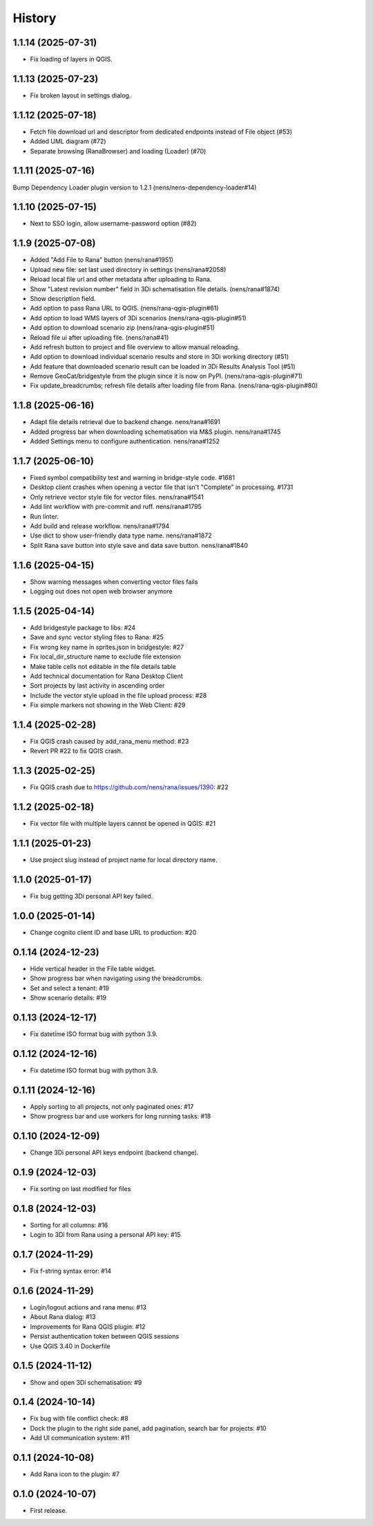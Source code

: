 History
=======

1.1.14 (2025-07-31)
-------------------

- Fix loading of layers in QGIS.


1.1.13 (2025-07-23)
-------------------

- Fix broken layout in settings dialog.


1.1.12 (2025-07-18)
-------------------

- Fetch file download url and descriptor from dedicated endpoints instead of File object (#53)
- Added UML diagram (#72)
- Separate browsing (RanaBrowser) and loading (Loader) (#70)


1.1.11 (2025-07-16)
-------------------

Bump Dependency Loader plugin version to 1.2.1 (nens/nens-dependency-loader#14)


1.1.10 (2025-07-15)
-------------------

- Next to SSO login, allow username-password option (#82)


1.1.9 (2025-07-08)
------------------

- Added "Add File to Rana" button (nens/rana#1951)
- Upload new file: set last used directory in settings (nens/rana#2058)
- Reload local file url and other metadata after uploading to Rana.
- Show "Latest revision number" field in 3Di schematisation file details. (nens/rana#1874)
- Show description field.
- Add option to pass Rana URL to QGIS. (nens/rana-qgis-plugin#61)
- Add option to load WMS layers of 3Di scenarios (nens/rana-qgis-plugin#51)
- Add option to download scenario zip (nens/rana-qgis-plugin#51)
- Reload file ui after uploading file. (nens/rana#41)
- Add refresh button to project and file overview to allow manual reloading.
- Add option to download individual scenario results and store in 3Di working directory (#51)
- Add feature that downloaded scenario result can be loaded in 3Di Results Analysis Tool (#51)
- Remove GeoCat/bridgestyle from the plugin since it is now on PyPI. (nens/rana-qgis-plugin#71)
- Fix update_breadcrumbs; refresh file details after loading file from Rana. (nens/rana-qgis-plugin#80)


1.1.8 (2025-06-16)
------------------

- Adapt file details retrieval due to backend change. nens/rana#1691
- Added progress bar when downloading schematisation via M&S plugin. nens/rana#1745
- Added Settings menu to configure authentication. nens/rana#1252


1.1.7 (2025-06-10)
------------------

- Fixed symbol compatibility test and warning in bridge-style code. #1681
- Desktop client crashes when opening a vector file that isn't "Complete" in processing. #1731
- Only retrieve vector style file for vector files. nens/rana#1541
- Add lint workflow with pre-commit and ruff. nens/rana#1795
- Run linter.
- Add build and release workflow. nens/rana#1794
- Use dict to show user-friendly data type name. nens/rana#1872
- Split Rana save button into style save and data save button. nens/rana#1840


1.1.6 (2025-04-15)
------------------

- Show warning messages when converting vector files fails
- Logging out does not open web browser anymore


1.1.5 (2025-04-14)
------------------

- Add bridgestyle package to libs: #24
- Save and sync vector styling files to Rana: #25
- Fix wrong key name in sprites.json in bridgestyle: #27
- Fix local_dir_structure name to exclude file extension
- Make table cells not editable in the file details table
- Add technical documentation for Rana Desktop Client
- Sort projects by last activity in ascending order
- Include the vector style upload in the file upload process: #28
- Fix simple markers not showing in the Web Client: #29


1.1.4 (2025-02-28)
------------------

- Fix QGIS crash caused by add_rana_menu method: #23
- Revert PR #22 to fix QGIS crash.


1.1.3 (2025-02-25)
------------------

- Fix QGIS crash due to https://github.com/nens/rana/issues/1390: #22


1.1.2 (2025-02-18)
------------------

- Fix vector file with multiple layers cannot be opened in QGIS: #21


1.1.1 (2025-01-23)
------------------

- Use project slug instead of project name for local directory name.


1.1.0 (2025-01-17)
------------------

- Fix bug getting 3Di personal API key failed.


1.0.0 (2025-01-14)
------------------

- Change cognito client ID and base URL to production: #20


0.1.14 (2024-12-23)
------------------

- Hide vertical header in the File table widget.
- Show progress bar when navigating using the breadcrumbs.
- Set and select a tenant: #19
- Show scenario details: #19


0.1.13 (2024-12-17)
------------------

- Fix datetime ISO format bug with python 3.9.


0.1.12 (2024-12-16)
------------------

- Fix datetime ISO format bug with python 3.9.


0.1.11 (2024-12-16)
------------------

- Apply sorting to all projects, not only paginated ones: #17
- Show progress bar and use workers for long running tasks: #18


0.1.10 (2024-12-09)
------------------

- Change 3Di personal API keys endpoint (backend change).


0.1.9 (2024-12-03)
------------------

- Fix sorting on last modified for files


0.1.8 (2024-12-03)
------------------

- Sorting for all columns: #16
- Login to 3Di from Rana using a personal API key: #15


0.1.7 (2024-11-29)
------------------

- Fix f-string syntax error: #14


0.1.6 (2024-11-29)
------------------

- Login/logout actions and rana menu: #13
- About Rana dialog: #13
- Improvements for Rana QGIS plugin: #12
- Persist authentication token between QGIS sessions
- Use QGIS 3.40 in Dockerfile


0.1.5 (2024-11-12)
------------------

- Show and open 3Di schematisation: #9


0.1.4 (2024-10-14)
------------------

- Fix bug with file conflict check: #8
- Dock the plugin to the right side panel, add pagination, search bar for projects: #10
- Add UI communication system: #11


0.1.1 (2024-10-08)
------------------

- Add Rana icon to the plugin: #7


0.1.0 (2024-10-07)
------------------

- First release.
